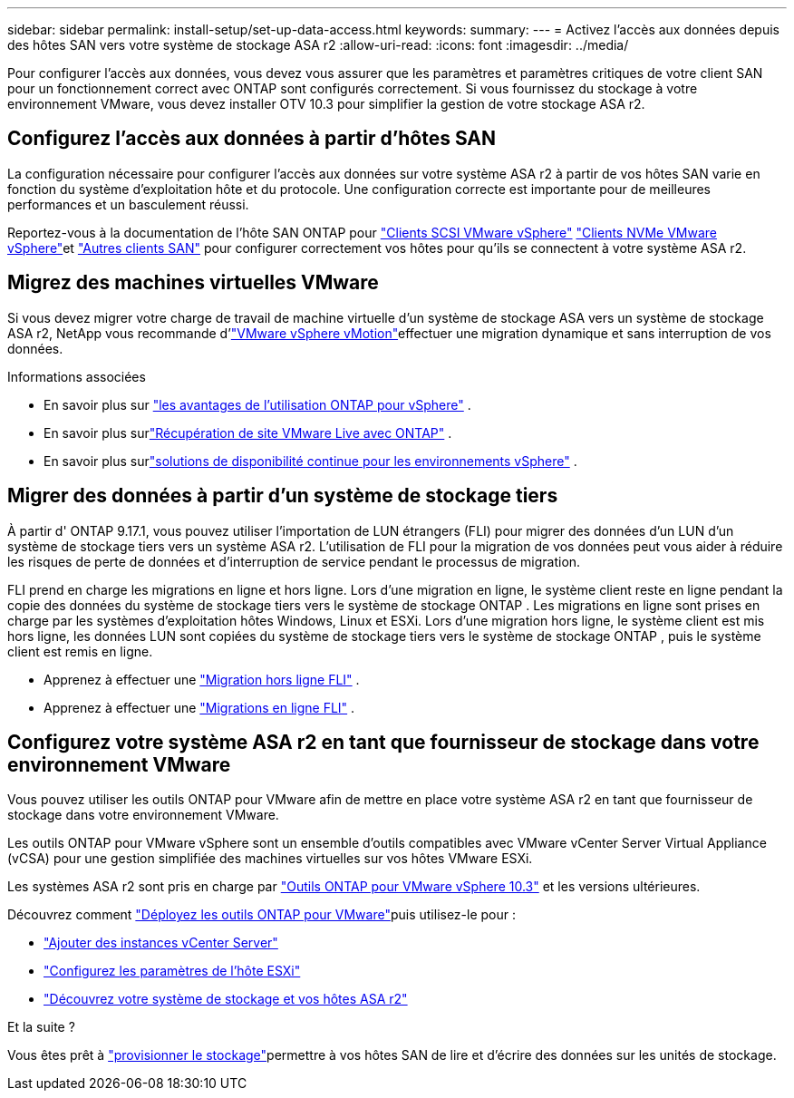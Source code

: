 ---
sidebar: sidebar 
permalink: install-setup/set-up-data-access.html 
keywords:  
summary:  
---
= Activez l'accès aux données depuis des hôtes SAN vers votre système de stockage ASA r2
:allow-uri-read: 
:icons: font
:imagesdir: ../media/


[role="lead"]
Pour configurer l'accès aux données, vous devez vous assurer que les paramètres et paramètres critiques de votre client SAN pour un fonctionnement correct avec ONTAP sont configurés correctement. Si vous fournissez du stockage à votre environnement VMware, vous devez installer OTV 10.3 pour simplifier la gestion de votre stockage ASA r2.



== Configurez l'accès aux données à partir d'hôtes SAN

La configuration nécessaire pour configurer l'accès aux données sur votre système ASA r2 à partir de vos hôtes SAN varie en fonction du système d'exploitation hôte et du protocole. Une configuration correcte est importante pour de meilleures performances et un basculement réussi.

Reportez-vous à la documentation de l'hôte SAN ONTAP pour link:https://docs.netapp.com/us-en/ontap-sanhost/hu_vsphere_8.html["Clients SCSI VMware vSphere"^] link:https://docs.netapp.com/us-en/ontap-sanhost/nvme_esxi_8.html["Clients NVMe VMware vSphere"^]et link:https://docs.netapp.com/us-en/ontap-sanhost/overview.html["Autres clients SAN"^] pour configurer correctement vos hôtes pour qu'ils se connectent à votre système ASA r2.



== Migrez des machines virtuelles VMware

Si vous devez migrer votre charge de travail de machine virtuelle d'un système de stockage ASA vers un système de stockage ASA r2, NetApp vous recommande d'link:https://www.vmware.com/products/cloud-infrastructure/vsphere/vmotion["VMware vSphere vMotion"^]effectuer une migration dynamique et sans interruption de vos données.

.Informations associées
* En savoir plus sur link:https://docs.netapp.com/us-en/ontap-apps-dbs/vmware/vmware-vsphere-why.html["les avantages de l'utilisation ONTAP pour vSphere"^] .
* En savoir plus surlink:https://docs.netapp.com/us-en/ontap-apps-dbs/vmware/vmware-srm-overview.html["Récupération de site VMware Live avec ONTAP"^] .
* En savoir plus surlink:https://docs.netapp.com/us-en/ontap-apps-dbs/vmware/vmware_vmsc_overview.html#continuous-availability-solutions-for-vsphere-environments["solutions de disponibilité continue pour les environnements vSphere"^] .




== Migrer des données à partir d'un système de stockage tiers

À partir d' ONTAP 9.17.1, vous pouvez utiliser l'importation de LUN étrangers (FLI) pour migrer des données d'un LUN d'un système de stockage tiers vers un système ASA r2. L'utilisation de FLI pour la migration de vos données peut vous aider à réduire les risques de perte de données et d'interruption de service pendant le processus de migration.

FLI prend en charge les migrations en ligne et hors ligne. Lors d'une migration en ligne, le système client reste en ligne pendant la copie des données du système de stockage tiers vers le système de stockage ONTAP . Les migrations en ligne sont prises en charge par les systèmes d'exploitation hôtes Windows, Linux et ESXi. Lors d'une migration hors ligne, le système client est mis hors ligne, les données LUN sont copiées du système de stockage tiers vers le système de stockage ONTAP , puis le système client est remis en ligne.

* Apprenez à effectuer une link:https://docs.netapp.com/us-en/ontap-fli/san-migration//concept_fli_offline_workflow.html["Migration hors ligne FLI"^] .
* Apprenez à effectuer une link:https://docs.netapp.com/us-en/ontap-fli/san-migration//concept_fli_online_workflow.html["Migrations en ligne FLI"^] .




== Configurez votre système ASA r2 en tant que fournisseur de stockage dans votre environnement VMware

Vous pouvez utiliser les outils ONTAP pour VMware afin de mettre en place votre système ASA r2 en tant que fournisseur de stockage dans votre environnement VMware.

Les outils ONTAP pour VMware vSphere sont un ensemble d'outils compatibles avec VMware vCenter Server Virtual Appliance (vCSA) pour une gestion simplifiée des machines virtuelles sur vos hôtes VMware ESXi.

Les systèmes ASA r2 sont pris en charge par link:https://docs.netapp.com/us-en/ontap-tools-vmware-vsphere-10/concepts/ontap-tools-overview.html["Outils ONTAP pour VMware vSphere 10.3"^] et les versions ultérieures.

Découvrez comment link:https://docs.netapp.com/us-en/ontap-tools-vmware-vsphere-10/deploy/ontap-tools-deployment.html["Déployez les outils ONTAP pour VMware"^]puis utilisez-le pour :

* link:https://docs.netapp.com/us-en/ontap-tools-vmware-vsphere-10/configure/add-vcenter.html["Ajouter des instances vCenter Server"^]
* link:https://docs.netapp.com/us-en/ontap-tools-vmware-vsphere-10/configure/configure-esx-server-multipath-and-timeout-settings.html["Configurez les paramètres de l'hôte ESXi"^]
* link:https://docs.netapp.com/us-en/ontap-tools-vmware-vsphere-10/configure/discover-storage-systems-and-hosts.html["Découvrez votre système de stockage et vos hôtes ASA r2"^]


.Et la suite ?
Vous êtes prêt à link:../manage-data/provision-san-storage.html["provisionner le stockage"]permettre à vos hôtes SAN de lire et d'écrire des données sur les unités de stockage.
